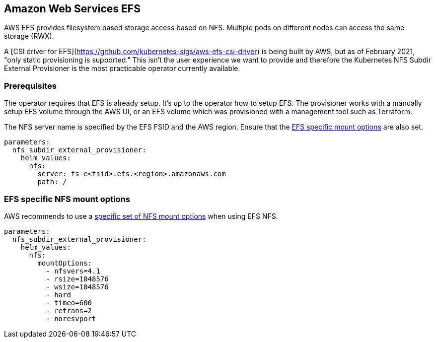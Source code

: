== Amazon Web Services EFS

AWS EFS provides filesystem based storage access based on NFS.
Multiple pods on different nodes can access the same storage (RWX).

A [CSI driver for EFS](https://github.com/kubernetes-sigs/aws-efs-csi-driver) is being built by AWS, but as of February 2021, "only static provisioning is supported."
This isn't the user experience we want to provide and therefore the Kubernetes NFS Subdir External Provisioner is the most practicable operator currently available.

=== Prerequisites

The operator requires that EFS is already setup.
It's up to the operator how to setup EFS.
The provisioner works with a manually setup EFS volume through the AWS UI, or an EFS volume which was provisioned with a management tool such as Terraform.

The NFS server name is specified by the EFS FSID and the AWS region.
Ensure that the <<_efs_specific_nfs_mount_options,EFS specific mount options>> are also set.

[source,yaml]
----
parameters:
  nfs_subdir_external_provisioner:
    helm_values:
      nfs:
        server: fs-e<fsid>.efs.<region>.amazonaws.com
        path: /
----

=== EFS specific NFS mount options

AWS recommends to use a https://docs.aws.amazon.com/efs/latest/ug/mounting-fs-mount-cmd-general.html[specific set of NFS mount options] when using EFS NFS.

[source,yaml]
----
parameters:
  nfs_subdir_external_provisioner:
    helm_values:
      nfs:
        mountOptions:
          - nfsvers=4.1
          - rsize=1048576
          - wsize=1048576
          - hard
          - timeo=600
          - retrans=2
          - noresvport
----
